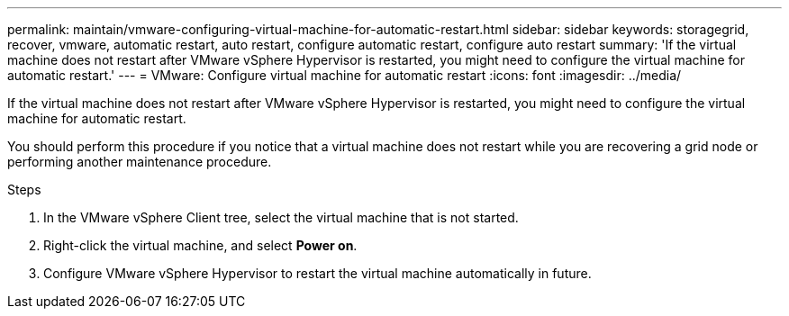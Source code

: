 ---
permalink: maintain/vmware-configuring-virtual-machine-for-automatic-restart.html
sidebar: sidebar
keywords: storagegrid, recover, vmware, automatic restart, auto restart, configure automatic restart, configure auto restart
summary: 'If the virtual machine does not restart after VMware vSphere Hypervisor is restarted, you might need to configure the virtual machine for automatic restart.'
---
= VMware: Configure virtual machine for automatic restart
:icons: font
:imagesdir: ../media/

[.lead]
If the virtual machine does not restart after VMware vSphere Hypervisor is restarted, you might need to configure the virtual machine for automatic restart.

You should perform this procedure if you notice that a virtual machine does not restart while you are recovering a grid node or performing another maintenance procedure.

.Steps

. In the VMware vSphere Client tree, select the virtual machine that is not started.
. Right-click the virtual machine, and select *Power on*.
. Configure VMware vSphere Hypervisor to restart the virtual machine automatically in future.
